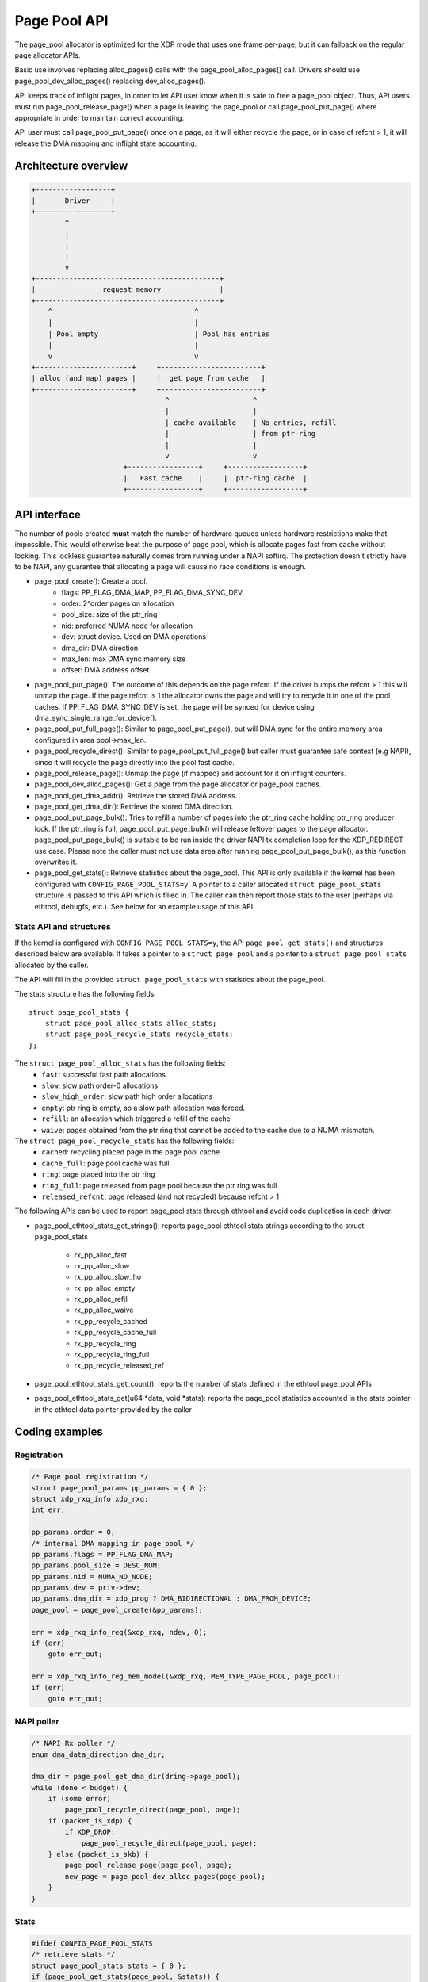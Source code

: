 .. SPDX-License-Identifier: GPL-2.0

=============
Page Pool API
=============

The page_pool allocator is optimized for the XDP mode that uses one frame
per-page, but it can fallback on the regular page allocator APIs.

Basic use involves replacing alloc_pages() calls with the
page_pool_alloc_pages() call.  Drivers should use page_pool_dev_alloc_pages()
replacing dev_alloc_pages().

API keeps track of inflight pages, in order to let API user know
when it is safe to free a page_pool object.  Thus, API users
must run page_pool_release_page() when a page is leaving the page_pool or
call page_pool_put_page() where appropriate in order to maintain correct
accounting.

API user must call page_pool_put_page() once on a page, as it
will either recycle the page, or in case of refcnt > 1, it will
release the DMA mapping and inflight state accounting.

Architecture overview
=====================

.. code-block:: none

    +------------------+
    |       Driver     |
    +------------------+
            ^
            |
            |
            |
            v
    +--------------------------------------------+
    |                request memory              |
    +--------------------------------------------+
        ^                                  ^
        |                                  |
        | Pool empty                       | Pool has entries
        |                                  |
        v                                  v
    +-----------------------+     +------------------------+
    | alloc (and map) pages |     |  get page from cache   |
    +-----------------------+     +------------------------+
                                    ^                    ^
                                    |                    |
                                    | cache available    | No entries, refill
                                    |                    | from ptr-ring
                                    |                    |
                                    v                    v
                          +-----------------+     +------------------+
                          |   Fast cache    |     |  ptr-ring cache  |
                          +-----------------+     +------------------+

API interface
=============
The number of pools created **must** match the number of hardware queues
unless hardware restrictions make that impossible. This would otherwise beat the
purpose of page pool, which is allocate pages fast from cache without locking.
This lockless guarantee naturally comes from running under a NAPI softirq.
The protection doesn't strictly have to be NAPI, any guarantee that allocating
a page will cause no race conditions is enough.

* page_pool_create(): Create a pool.
    * flags:      PP_FLAG_DMA_MAP, PP_FLAG_DMA_SYNC_DEV
    * order:      2^order pages on allocation
    * pool_size:  size of the ptr_ring
    * nid:        preferred NUMA node for allocation
    * dev:        struct device. Used on DMA operations
    * dma_dir:    DMA direction
    * max_len:    max DMA sync memory size
    * offset:     DMA address offset

* page_pool_put_page(): The outcome of this depends on the page refcnt. If the
  driver bumps the refcnt > 1 this will unmap the page. If the page refcnt is 1
  the allocator owns the page and will try to recycle it in one of the pool
  caches. If PP_FLAG_DMA_SYNC_DEV is set, the page will be synced for_device
  using dma_sync_single_range_for_device().

* page_pool_put_full_page(): Similar to page_pool_put_page(), but will DMA sync
  for the entire memory area configured in area pool->max_len.

* page_pool_recycle_direct(): Similar to page_pool_put_full_page() but caller
  must guarantee safe context (e.g NAPI), since it will recycle the page
  directly into the pool fast cache.

* page_pool_release_page(): Unmap the page (if mapped) and account for it on
  inflight counters.

* page_pool_dev_alloc_pages(): Get a page from the page allocator or page_pool
  caches.

* page_pool_get_dma_addr(): Retrieve the stored DMA address.

* page_pool_get_dma_dir(): Retrieve the stored DMA direction.

* page_pool_put_page_bulk(): Tries to refill a number of pages into the
  ptr_ring cache holding ptr_ring producer lock. If the ptr_ring is full,
  page_pool_put_page_bulk() will release leftover pages to the page allocator.
  page_pool_put_page_bulk() is suitable to be run inside the driver NAPI tx
  completion loop for the XDP_REDIRECT use case.
  Please note the caller must not use data area after running
  page_pool_put_page_bulk(), as this function overwrites it.

* page_pool_get_stats(): Retrieve statistics about the page_pool. This API
  is only available if the kernel has been configured with
  ``CONFIG_PAGE_POOL_STATS=y``. A pointer to a caller allocated ``struct
  page_pool_stats`` structure is passed to this API which is filled in. The
  caller can then report those stats to the user (perhaps via ethtool,
  debugfs, etc.). See below for an example usage of this API.

Stats API and structures
------------------------
If the kernel is configured with ``CONFIG_PAGE_POOL_STATS=y``, the API
``page_pool_get_stats()`` and structures described below are available. It
takes a  pointer to a ``struct page_pool`` and a pointer to a ``struct
page_pool_stats`` allocated by the caller.

The API will fill in the provided ``struct page_pool_stats`` with
statistics about the page_pool.

The stats structure has the following fields::

    struct page_pool_stats {
        struct page_pool_alloc_stats alloc_stats;
        struct page_pool_recycle_stats recycle_stats;
    };


The ``struct page_pool_alloc_stats`` has the following fields:
  * ``fast``: successful fast path allocations
  * ``slow``: slow path order-0 allocations
  * ``slow_high_order``: slow path high order allocations
  * ``empty``: ptr ring is empty, so a slow path allocation was forced.
  * ``refill``: an allocation which triggered a refill of the cache
  * ``waive``: pages obtained from the ptr ring that cannot be added to
    the cache due to a NUMA mismatch.

The ``struct page_pool_recycle_stats`` has the following fields:
  * ``cached``: recycling placed page in the page pool cache
  * ``cache_full``: page pool cache was full
  * ``ring``: page placed into the ptr ring
  * ``ring_full``: page released from page pool because the ptr ring was full
  * ``released_refcnt``: page released (and not recycled) because refcnt > 1

The following APIs can be used to report page_pool stats through ethtool and
avoid code duplication in each driver:

* page_pool_ethtool_stats_get_strings(): reports page_pool ethtool stats
  strings according to the struct page_pool_stats
     * rx_pp_alloc_fast
     * rx_pp_alloc_slow
     * rx_pp_alloc_slow_ho
     * rx_pp_alloc_empty
     * rx_pp_alloc_refill
     * rx_pp_alloc_waive
     * rx_pp_recycle_cached
     * rx_pp_recycle_cache_full
     * rx_pp_recycle_ring
     * rx_pp_recycle_ring_full
     * rx_pp_recycle_released_ref

* page_pool_ethtool_stats_get_count(): reports the number of stats defined in
  the ethtool page_pool APIs

* page_pool_ethtool_stats_get(u64 \*data, void \*stats): reports the page_pool statistics accounted in
  the stats pointer in the ethtool data pointer provided by the caller

Coding examples
===============

Registration
------------

.. code-block:: c

    /* Page pool registration */
    struct page_pool_params pp_params = { 0 };
    struct xdp_rxq_info xdp_rxq;
    int err;

    pp_params.order = 0;
    /* internal DMA mapping in page_pool */
    pp_params.flags = PP_FLAG_DMA_MAP;
    pp_params.pool_size = DESC_NUM;
    pp_params.nid = NUMA_NO_NODE;
    pp_params.dev = priv->dev;
    pp_params.dma_dir = xdp_prog ? DMA_BIDIRECTIONAL : DMA_FROM_DEVICE;
    page_pool = page_pool_create(&pp_params);

    err = xdp_rxq_info_reg(&xdp_rxq, ndev, 0);
    if (err)
        goto err_out;

    err = xdp_rxq_info_reg_mem_model(&xdp_rxq, MEM_TYPE_PAGE_POOL, page_pool);
    if (err)
        goto err_out;

NAPI poller
-----------


.. code-block:: c

    /* NAPI Rx poller */
    enum dma_data_direction dma_dir;

    dma_dir = page_pool_get_dma_dir(dring->page_pool);
    while (done < budget) {
        if (some error)
            page_pool_recycle_direct(page_pool, page);
        if (packet_is_xdp) {
            if XDP_DROP:
                page_pool_recycle_direct(page_pool, page);
        } else (packet_is_skb) {
            page_pool_release_page(page_pool, page);
            new_page = page_pool_dev_alloc_pages(page_pool);
        }
    }

Stats
-----

.. code-block:: c

	#ifdef CONFIG_PAGE_POOL_STATS
	/* retrieve stats */
	struct page_pool_stats stats = { 0 };
	if (page_pool_get_stats(page_pool, &stats)) {
		/* perhaps the driver reports statistics with ethool */
		ethtool_print_allocation_stats(&stats.alloc_stats);
		ethtool_print_recycle_stats(&stats.recycle_stats);
	}
	#endif

Driver unload
-------------

.. code-block:: c

    /* Driver unload */
    page_pool_put_full_page(page_pool, page, false);
    xdp_rxq_info_unreg(&xdp_rxq);
